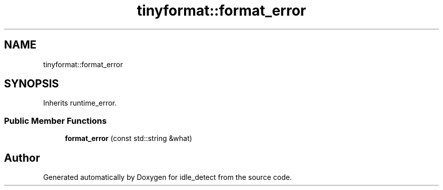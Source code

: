 .TH "tinyformat::format_error" 3 "Sun Apr 13 2025" "Version 0.7.8.0" "idle_detect" \" -*- nroff -*-
.ad l
.nh
.SH NAME
tinyformat::format_error
.SH SYNOPSIS
.br
.PP
.PP
Inherits runtime_error\&.
.SS "Public Member Functions"

.in +1c
.ti -1c
.RI "\fBformat_error\fP (const std::string &what)"
.br
.in -1c

.SH "Author"
.PP 
Generated automatically by Doxygen for idle_detect from the source code\&.
